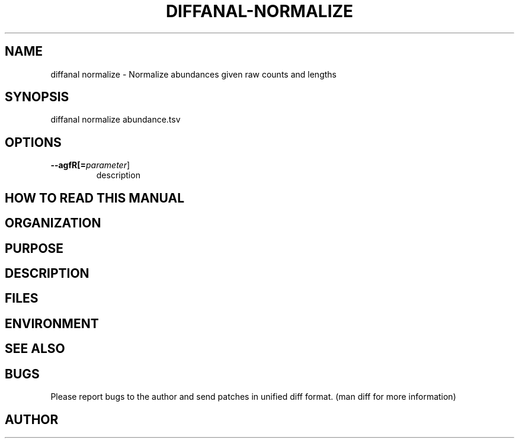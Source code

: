 .TH DIFFANAL-NORMALIZE 1
.SH NAME    \" Section header
.PP

diffanal normalize - Normalize abundances given raw counts and lengths

\" Convention:
\" Underline anything that is typed verbatim - commands, etc.
.SH SYNOPSIS
.PP
.nf 
.na 
diffanal normalize abundance.tsv
.ad
.fi

.SH OPTIONS
.TP
\fB\-\-\flagfR[=\fIparameter\fR]
description

\" Optional sections
.SH "HOW TO READ THIS MANUAL"
.SH "ORGANIZATION"
.SH "PURPOSE"
.SH "DESCRIPTION"

.SH FILES
.nf
.na
    \" List related files and describe each one here
.ad
.fi

.SH ENVIRONMENT
.nf
.na
    \" List related environment variables and describe each one here
.ad
.fi

.SH "SEE ALSO"
    \" List related commands here

.SH BUGS
Please report bugs to the author and send patches in unified diff format.
(man diff for more information)

.SH AUTHOR
.nf
.na

